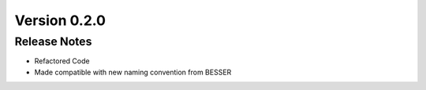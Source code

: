 Version 0.2.0
=============

Release Notes
------------
* Refactored Code
* Made compatible with new naming convention from BESSER
